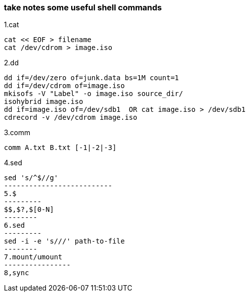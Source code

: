 [[take-notes-some-useful-shell-commands]]
take notes some useful shell commands
~~~~~~~~~~~~~~~~~~~~~~~~~~~~~~~~~~~~~

1.cat
---------------------
cat << EOF > filename
cat /dev/cdrom > image.iso
---------------------
2.dd
-----------------------------------------------
dd if=/dev/zero of=junk.data bs=1M count=1
dd if=/dev/cdrom of=image.iso
mkisofs -V "Label" -o image.iso source_dir/
isohybrid image.iso
dd if=image.iso of=/dev/sdb1  OR cat image.iso > /dev/sdb1
cdrecord -v /dev/cdrom image.iso
-----------------------------------------------
3.comm
---------------------------
comm A.txt B.txt [-1|-2|-3]
---------------------------
4.sed
---------------------------
sed 's/^$//g'
--------------------------
5.$
---------
$$,$?,$[0-N]
--------
6.sed
---------
sed -i -e 's///' path-to-file
--------
7.mount/umount
----------------
8,sync
